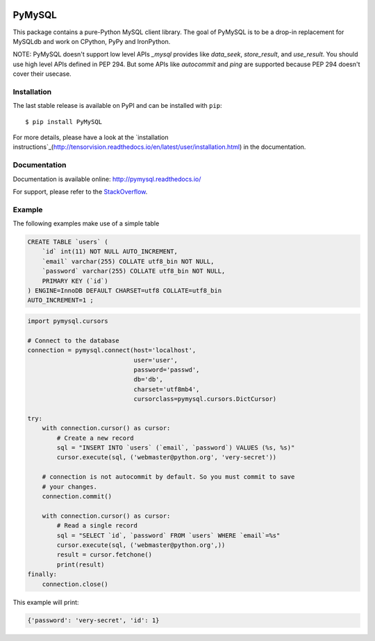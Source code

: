 .. image:: https://readthedocs.org/projects/pymysql/badge/?version=latest
    :target: http://pymysql.readthedocs.io/en/latest/?badge=latest
    :alt: Documentation Status

.. image:: https://travis-ci.org/PyMySQL/PyMySQL.svg?branch=master
    :target: https://travis-ci.org/PyMySQL/PyMySQL

.. image:: https://coveralls.io/repos/PyMySQL/PyMySQL/badge.svg?branch=master&service=github
    :target: https://coveralls.io/github/PyMySQL/PyMySQL?branch=master

.. image:: https://img.shields.io/badge/license-MIT-blue.svg
    :target: https://github.com/PyMySQL/PyMySQL/blob/master/LICENSE


PyMySQL
=======

This package contains a pure-Python MySQL client library. The goal of PyMySQL
is to be a drop-in replacement for MySQLdb and work on CPython, PyPy and IronPython.

NOTE: PyMySQL doesn't support low level APIs `_mysql` provides like `data_seek`,
`store_result`, and `use_result`. You should use high level APIs defined in PEP 294.
But some APIs like `autocommit` and `ping` are supported because PEP 294 doesn't cover
their usecase.


Installation
------------

The last stable release is available on PyPI and can be installed with ``pip``::

    $ pip install PyMySQL

For more details, please have a look at the
`installation instructions`_(http://tensorvision.readthedocs.io/en/latest/user/installation.html)
in the documentation.


.. _installation instructions: http://pymysql.readthedocs.io/en/latest/user/installation.html


Documentation
-------------

Documentation is available online: http://pymysql.readthedocs.io/

For support, please refer to the `StackOverflow
<http://stackoverflow.com/questions/tagged/pymysql>`_.


Example
-------

The following examples make use of a simple table

.. code:: sql

   CREATE TABLE `users` (
       `id` int(11) NOT NULL AUTO_INCREMENT,
       `email` varchar(255) COLLATE utf8_bin NOT NULL,
       `password` varchar(255) COLLATE utf8_bin NOT NULL,
       PRIMARY KEY (`id`)
   ) ENGINE=InnoDB DEFAULT CHARSET=utf8 COLLATE=utf8_bin
   AUTO_INCREMENT=1 ;


.. code:: python

    import pymysql.cursors

    # Connect to the database
    connection = pymysql.connect(host='localhost',
                                 user='user',
                                 password='passwd',
                                 db='db',
                                 charset='utf8mb4',
                                 cursorclass=pymysql.cursors.DictCursor)

    try:
        with connection.cursor() as cursor:
            # Create a new record
            sql = "INSERT INTO `users` (`email`, `password`) VALUES (%s, %s)"
            cursor.execute(sql, ('webmaster@python.org', 'very-secret'))

        # connection is not autocommit by default. So you must commit to save
        # your changes.
        connection.commit()

        with connection.cursor() as cursor:
            # Read a single record
            sql = "SELECT `id`, `password` FROM `users` WHERE `email`=%s"
            cursor.execute(sql, ('webmaster@python.org',))
            result = cursor.fetchone()
            print(result)
    finally:
        connection.close()

This example will print:

.. code:: python

    {'password': 'very-secret', 'id': 1}
